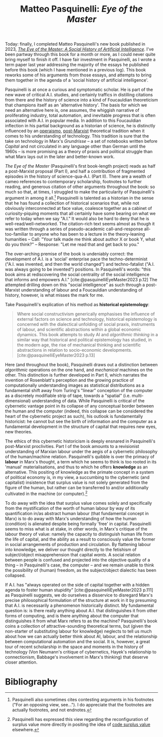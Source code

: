 #+title: Matteo Pasquinelli: /Eye of the Master/ 
#+options: author:nil date:nil timestamp:nil
#+bibliography: /home/lox/Dropbox (Brown)/lyt/references/master.bib

Today: finally, I completed Matteo Pasquinelli's new book published in 2023, /[[https://www.versobooks.com/en-gb/products/735-the-eye-of-the-master][The Eye of the Master: A Social History of Artificial Intelligence]]/.
I've been partway through this book for a month or more, as I could never quite bring myself to finish it off.
I have fair investment in Pasquinelli, as I wrote a term paper last year addressing the majority of the essays he published before this book (which I have mentioned in a previous log).
This book reworks some of his arguments from those essays, and attempts to bring them together in the agenda of a 'social history of artificial intelligence'.

Pasquinelli is at once a curious and symptomatic scholar.
He is part of the new wave of critical A.I. studies, and certainly traffics in distilling citations from there and the history of science into a kind of Foucauldian theoreticism that champions itself as an 'alternative history'.
The basis for which we need an alternative here is, one assumes, the whiggish narrative of proliferating industry, total automation, and inevitable progress that is often associated with A.I. in popular media.
In addition to this Foucauldian inflection in his partial background as a historian of science, he is distinctly influenced by an [[https://en.wikipedia.org/wiki/Workerism][operaismo]], [[file:24-01-27.org][post-Marxist]] theoretical tradition when it comes to his understanding of technology.
This tradition is sure that the take on technology in Marx's /Grundrisse/ -- a set of notebooks written before /Capital/ and not circulated in any language other than German until the 1960s -- is more promising as a theory of praxis and political struggle than what Marx lays out in the later and better-known work.

/The Eye of the Master/ (Pasquinelli's first book-length project) reads as half a post-Marxist proposal (Part I), and half a contribution of fragmented episodes in the history of science-qua-A.I. (Part II).
There are a wealth of cameo references to contemporary scholarship, footnotes to further reading, and generous citation of other arguments throughout the book: so much so that, at times, I struggled to make the particularity of Pasquinelli's argument in among it all.[fn:1]
Pasquinelli is talented as a historian in the sense that he has found a collection of historical scenarios that, while not obviously interconnected at face value, coalesce together as a cabinet of curiosity-piquing moments that all certainly have some bearing on what we refer to today when we say "A.I."
It would also be hard to deny that he is well-read/well-networked.
The citation-rich text seems almost as though it was written through a series of pseudo-academic call-and-response all-too-familiar to anyone who has been to a lecture in the theory-leaning humanities -- Call: "Your talk made me think about author X or book Y, what do you think?" -- Response: "Let me read that and get back to you."

The over-arching premise of the book is undeniably correct: the development of A.I. is a 'social' enterprise pace the techno-determinist ("A.I. was invented, and then the world changed") and techno-fatalist ("A.I. was always going to be invented") positions.
In Pasquinelli's words: "this book aims at rediscovering the social centrality of the social intelligence that informs and empowers A.I." [cite:@pasquinelliEyeMaster2023 p.12]
The attempted drilling down on this "social intelligence" as such through a post-Marxist understanding of labour and a Foucauldian understanding of history, however, is what misses the mark for me.

Take Pasquinelli's explication of his method as *historical epistemology*:
#+begin_quote
Where social constructivism generically emphasises the influence of external factors on science and technology, historical epistemology is concerned with the dialectical unfolding of social praxis, instruments of labour, and scientific abstractions within a global economic dynamics.
This book attempts to study AI and /algorithmic thinking/ in a similar way that historical and political epistemology has studied, in the modern age, the rise of mechanical thinking and scientific abstractions in relation to socio-economic developments. [cite:@pasquinelliEyeMaster2023 p.13]
#+end_quote

Here (and throughout the book), Pasquinelli draws out a distinction between /algorithmic/ operations on the one hand, and /mechanical/ machines on the other.
This distinction is further developed in Part II, which narrates the invention of Rosenblatt's perception and the growing practice of computationally understanding images as statistical distributions as a fundamental shift away from Turing's "linear" conception of the computer as a discretely modifiable strip of tape, towards a "spatial" (i.e. multi-dimensional) understanding of data.
While Pasquinelli is critical of the cybernetic vantage point in its collapse of any conceptual border between the human and the computer (indeed, this collapse can be considered the heart of the cybernetic project as such), his outlook is fundamentally historicist: he cannot but see the birth of information and the computer as a fundamental development in the structure of capital that requires new eyes, new theories.

The ethics of this cybernetic historicism is deeply ensnared in Pasquinelli's post-Marxist proclivities.
Part I of the book amounts to a revisionist understanding of Marxian labour under the aegis of a cybernetic philosophy of the human/machine relation.
Pasquinelli's quibble is over the primacy of *labour* in Marx's thought, a term which he seems to think is too rooted in its 'manual' materialisations, and thus to which he offers *knowledge* as an alternative.
This positing of knowledge as the primate concept in a system of political economy is, in my view, a succumbing to the cybernetic (and capitalist) insistence that surplus value is not solely generated from the figure of the human, but rather can be transferred to and/or additionally cultivated in the machine (or computer).[fn:2]

To do away with the idea that surplus value comes solely and specifically from the mystification of the worth of human labour by way of its quantification in/as abstract human labour (that fundamental concept in Marx) is to do away with Marx's understanding of how the human (condition) is alienated despite being formally 'free' in capital.
Pasquinelli seems to miss what is at stake, in other words, in Marx's critique of the labour theory of value: namely the capacity to distinguish human life from the life of capital, and the ability as a result to consciously value the former in social arrangements of production and circulation.
By flattening labour into knowledge, we deliver our thought directly to the fetishism of subject/object misapprehension that capital /wants/.
A social relation between people is confused and projected into the objective quality of a thing -- in Pasquinelli's case, the computer -- and we remain unable to think the possibility of (human) freedom, as the subject/object dialectic has been collapsed.

If A.I. has "always operated on the side of capital together with a hidden agenda to foster human stupidity" [cite:@pasquinelliEyeMaster2023 p.111] as Pasquinelli suggests, we do ourselves a disservice to disregard Marx's precise philosophical formulation of the structure at work in it by presuming that A.I. is necessarily a phenomenon historically distinct.
My fundamental question is: is there really anything about A.I. that distinguishes it from other forms of computing, and is there anything about the computer that distinguishes it from what Marx refers to as the machine?
Pasquinelli's book coins a collection of attractive-sounding theoretical terms, but (given the non-starter of substituting labour for knowledge) neglects to tell us much about how we can actually better think about AI, labour, and the relationship between computational automation and the social.
It is, however, a great tour of recent scholarship in the space and moments in the history of technology (Von Neumann's critique of cybernetics, Hayek's relationship to connectionism, Babbage's involvement in Marx's thinking) that deserve closer attention.

[fn:1] Pasquinelli also sometimes cites contesting arguments in his footnotes ("For an opposing view, see..."). I do appreciate that the footnotes are actually footnotes, and not endnotes.
[fn:2] Pasquinelli has expressed this view regarding the reconfiguration of surplus value more directly in positing the idea of [[http://matteopasquinelli.com/code-surplus-value/][code surplus value]] elsewhere.

* Bibliography
#+print_bibliography:

